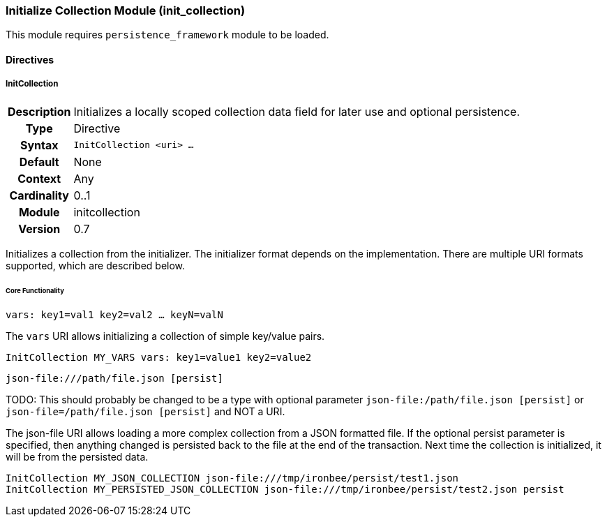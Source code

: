 [[module.initcollection]]
=== Initialize Collection Module (init_collection)

This module requires `persistence_framework` module to be loaded.

==== Directives

[[directive.InitCollection]]
===== InitCollection
[cols=">h,<9"]
|===============================================================================
|Description|Initializes a locally scoped collection data field for later use and optional persistence.
|		Type|Directive
|     Syntax|`InitCollection <uri> ...`
|    Default|None
|    Context|Any
|Cardinality|0..1
|     Module|initcollection
|    Version|0.7
|===============================================================================

Initializes a collection from the initializer. The initializer format depends on the implementation. There are multiple URI formats supported, which are described below.

====== Core Functionality

`vars: key1=val1 key2=val2 ... keyN=valN`

The `vars` URI allows initializing a collection of simple key/value pairs.

----
InitCollection MY_VARS vars: key1=value1 key2=value2
----

`json-file:///path/file.json [persist]`

TODO: This should probably be changed to be a type with optional parameter `json-file:/path/file.json [persist]` or `json-file=/path/file.json [persist]` and NOT a URI.

The json-file URI allows loading a more complex collection from a JSON formatted file. If the optional persist parameter is specified, then anything changed is persisted back to the file at the end of the transaction. Next time the collection is initialized, it will be from the persisted data.

----
InitCollection MY_JSON_COLLECTION json-file:///tmp/ironbee/persist/test1.json
InitCollection MY_PERSISTED_JSON_COLLECTION json-file:///tmp/ironbee/persist/test2.json persist
----

